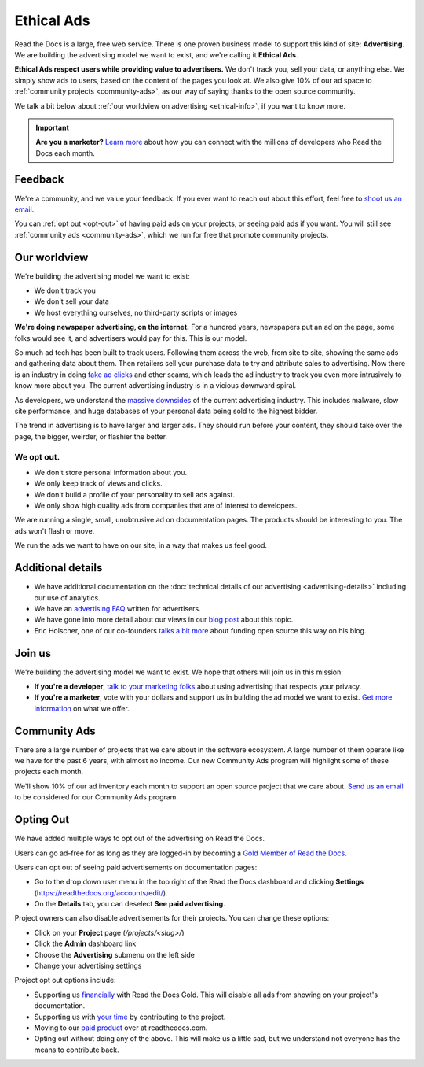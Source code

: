 Ethical Ads
===========

Read the Docs is a large, free web service.
There is one proven business model to support this kind of site: **Advertising**.
We are building the advertising model we want to exist,
and we're calling it **Ethical Ads**.

**Ethical Ads respect users while providing value to advertisers.**
We don't track you, sell your data, or anything else.
We simply show ads to users, based on the content of the pages you look at.
We also give 10% of our ad space to :ref:`community projects <community-ads>`,
as our way of saying thanks to the open source community.

We talk a bit below about :ref:`our worldview on advertising <ethical-info>`,
if you want to know more.

.. important::

   **Are you a marketer?**
   `Learn more <https://readthedocs.org/sustainability/advertising/>`_ about how you can connect with the millions of developers who Read the Docs each month.

Feedback
--------

We're a community,
and we value your feedback.
If you ever want to reach out about this effort,
feel free to `shoot us an email <mailto:rev@readthedocs.org>`_.

You can :ref:`opt out <opt-out>` of having paid ads on your projects,
or seeing paid ads if you want.
You will still see :ref:`community ads <community-ads>`,
which we run for free that promote community projects. 

.. _ethical-info:

Our worldview
-------------

We're building the advertising model we want to exist:

* We don't track you
* We don't sell your data
* We host everything ourselves, no third-party scripts or images

**We're doing newspaper advertising,
on the internet.**
For a hundred years,
newspapers put an ad on the page,
some folks would see it,
and advertisers would pay for this.
This is our model.

So much ad tech has been built to track users.
Following them across the web,
from site to site,
showing the same ads and gathering data about them.
Then retailers sell your purchase data to try and attribute sales to advertising.
Now there is an industry in doing `fake ad clicks`_ and other scams,
which leads the ad industry to track you even more intrusively to know more about you.
The current advertising industry is in a vicious downward spiral.

As developers,
we understand the `massive downsides`_ of the current advertising industry.
This includes malware,
slow site performance,
and huge databases of your personal data being sold to the highest bidder.

The trend in advertising is to have larger and larger ads.
They should run before your content,
they should take over the page,
the bigger, weirder, or flashier the better.

We opt out.
~~~~~~~~~~~

* We don't store personal information about you.
* We only keep track of views and clicks.
* We don't build a profile of your personality to sell ads against.
* We only show high quality ads from companies that are of interest to developers.

We are running a single,
small,
unobtrusive ad on documentation pages.
The products should be interesting to you.
The ads won't flash or move.

We run the ads we want to have on our site,
in a way that makes us feel good.

.. _fake ad clicks: https://en.wikipedia.org/wiki/Click_fraud

Additional details
------------------

* We have additional documentation on the
  :doc:`technical details of our advertising <advertising-details>`
  including our use of analytics.
* We have an `advertising FAQ`_ written for advertisers.
* We have gone into more detail about our views in our
  `blog post <https://blog.readthedocs.com/ads-on-read-the-docs/>`_ about this topic.
* Eric Holscher, one of our co-founders
  `talks a bit more <http://ericholscher.com/blog/2016/aug/31/funding-oss-marketing-money/>`_
  about funding open source this way on his blog.

.. _advertising FAQ: https://readthedocs.org/sustainability/advertising/faq/

Join us
-------

We're building the advertising model we want to exist.
We hope that others will join us in this mission:

* **If you're a developer**,
  `talk to your marketing folks <http://ericholscher.com/blog/2016/aug/31/funding-oss-marketing-money/>`_ about using advertising that respects your privacy.
* **If you're a marketer**,
  vote with your dollars and support us in building the ad model we want to exist.
  `Get more information <https://readthedocs.org/sustainability/advertising/>`_ on what we offer.

.. _massive downsides: http://idlewords.com/talks/what_happens_next_will_amaze_you.htm

Community Ads
-------------

There are a large number of projects that we care about in the software ecosystem. A large number of them operate like we have for the past 6 years, with almost no income. Our new Community Ads program will highlight some of these projects each month.

We'll show 10% of our ad inventory each month to support an open source project that we care about.
`Send us an email <mailto:rev@readthedocs.org>`_ to be considered for our Community Ads program.

.. _opt-out:

Opting Out
----------

We have added multiple ways to opt out of the advertising on Read the Docs.

Users can go ad-free for as long as they are logged-in
by becoming a `Gold Member of Read the Docs <https://readthedocs.org/accounts/gold/>`_.

Users can opt out of seeing paid advertisements on documentation pages:

* Go to the drop down user menu in the top right of the Read the Docs dashboard and clicking **Settings** (https://readthedocs.org/accounts/edit/).
* On the **Details** tab, you can deselect **See paid advertising**.

Project owners can also disable advertisements for their projects. You can change these options:

* Click on your **Project** page (`/projects/<slug>/`)
* Click the  **Admin** dashboard link 
* Choose the **Advertising** submenu on the left side
* Change your advertising settings

Project opt out options include:

* Supporting us `financially <https://readthedocs.org/accounts/gold/subscription/?>`_ with Read the Docs Gold. This will disable all ads from showing on your project's documentation.
* Supporting us with `your time <http://docs.readthedocs.org/en/latest/contribute.html?>`_ by contributing to the project.
* Moving to our `paid product <https://readthedocs.com/pricing/?>`_ over at readthedocs.com.
* Opting out without doing any of the above. This will make us a little sad, but we understand not everyone has the means to contribute back.


